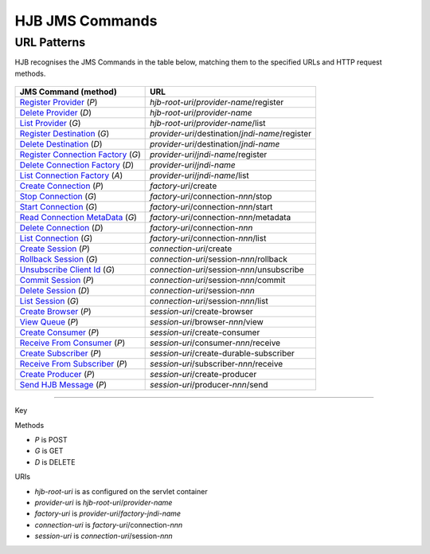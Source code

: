 ================
HJB JMS Commands
================

URL Patterns
------------

HJB recognises the JMS Commands in the table below, matching them to the
specified URLs and HTTP request methods.

  .. class:: display-items
  
+----------------------------------+--------------------------------------------------------+
|JMS Command (method)              |URL                                                     |
+==================================+========================================================+
|`Register Provider`_ (*P*)        |*hjb-root-uri*/*provider-name*/register                 |
+----------------------------------+--------------------------------------------------------+
|`Delete Provider`_ (*D*)          |*hjb-root-uri*/*provider-name*                          |
+----------------------------------+--------------------------------------------------------+
|`List Provider`_ (*G*)            |*hjb-root-uri*/*provider-name*/list                     |
+----------------------------------+--------------------------------------------------------+
|`Register Destination`_ (*G*)     |*provider-uri*/destination/*jndi-name*/register         |
+----------------------------------+--------------------------------------------------------+
|`Delete Destination`_ (*D*)       |*provider-uri*/destination/*jndi-name*                  |
+----------------------------------+--------------------------------------------------------+
|`Register Connection Factory`_    |*provider-uri*/*jndi-name*/register                     |
|(*G*)                             |                                                        |
+----------------------------------+--------------------------------------------------------+
|`Delete Connection Factory`_ (*D*)|*provider-uri*/*jndi-name*                              |
+----------------------------------+--------------------------------------------------------+
|`List Connection Factory`_ (*A*)  |*provider-uri*/*jndi-name*/list                         |
+----------------------------------+--------------------------------------------------------+
|`Create Connection`_ (*P*)        |*factory-uri*/create                                    |
+----------------------------------+--------------------------------------------------------+
|`Stop Connection`_ (*G*)          |*factory-uri*/connection-*nnn*/stop                     |
+----------------------------------+--------------------------------------------------------+
|`Start Connection`_ (*G*)         |*factory-uri*/connection-*nnn*/start                    |
+----------------------------------+--------------------------------------------------------+
|`Read Connection MetaData`_ (*G*) |*factory-uri*/connection-*nnn*/metadata                 |
+----------------------------------+--------------------------------------------------------+
|`Delete Connection`_ (*D*)        |*factory-uri*/connection-*nnn*                          |
+----------------------------------+--------------------------------------------------------+
|`List Connection`_ (*G*)          |*factory-uri*/connection-*nnn*/list                     |
+----------------------------------+--------------------------------------------------------+
|`Create Session`_ (*P*)           |*connection-uri*/create                                 |
+----------------------------------+--------------------------------------------------------+
|`Rollback Session`_ (*G*)         |*connection-uri*/session-*nnn*/rollback                 |
+----------------------------------+--------------------------------------------------------+
|`Unsubscribe Client Id`_ (*G*)    |*connection-uri*/session-*nnn*/unsubscribe              |
+----------------------------------+--------------------------------------------------------+
|`Commit Session`_ (*P*)           |*connection-uri*/session-*nnn*/commit                   |
+----------------------------------+--------------------------------------------------------+
|`Delete Session`_ (*D*)           |*connection-uri*/session-*nnn*                          |
+----------------------------------+--------------------------------------------------------+
|`List Session`_ (*G*)             |*connection-uri*/session-*nnn*/list                     |
+----------------------------------+--------------------------------------------------------+
|`Create Browser`_ (*P*)           |*session-uri*/create-browser                            |
+----------------------------------+--------------------------------------------------------+
|`View Queue`_ (*P*)               |*session-uri*/browser-*nnn*/view                        |
+----------------------------------+--------------------------------------------------------+
|`Create Consumer`_ (*P*)          |*session-uri*/create-consumer                           |
+----------------------------------+--------------------------------------------------------+
|`Receive From Consumer`_ (*P*)    |*session-uri*/consumer-*nnn*/receive                    |
+----------------------------------+--------------------------------------------------------+
|`Create Subscriber`_ (*P*)        |*session-uri*/create-durable-subscriber                 |
+----------------------------------+--------------------------------------------------------+
|`Receive From Subscriber`_ (*P*)  |*session-uri*/subscriber-*nnn*/receive                  |
+----------------------------------+--------------------------------------------------------+
|`Create Producer`_ (*P*)          |*session-uri*/create-producer                           |
+----------------------------------+--------------------------------------------------------+
|`Send HJB Message`_ (*P*)         |*session-uri*/producer-*nnn*/send                       |
+----------------------------------+--------------------------------------------------------+

------

Key
 
Methods

- *P* is POST 
- *G* is GET
- *D* is DELETE

URIs

- *hjb-root-uri*   is as configured on the servlet container
- *provider-uri*   is *hjb-root-uri*/*provider-name*
- *factory-uri*    is *provider-uri*/*factory-jndi-name*
- *connection-uri* is *factory-uri*/connection-*nnn*
- *session-uri*    is *connection-uri*/session-*nnn*

.. _Register Provider: ./register-provider.html
.. _Delete Provider: ./delete-provider.html
.. _List Provider: ./list-provider.html
.. _Register Destination: ./register-destination.html
.. _Delete Destination: ./delete-destination.html
.. _Register Connection Factory: ./register-connection-factory.html
.. _Delete Connection Factory: ./delete-connection-factory.html
.. _List Connection Factory: ./list-connection-factory.html
.. _Create Connection: ./create-connection.html
.. _Stop Connection: ./stop-connection.html
.. _Start Connection: ./start-connection.html
.. _Read Connection MetaData: ./read-connection-metadata.html
.. _Delete Connection: ./delete-connection.html
.. _List Connection: ./list-connection.html
.. _Create Session: ./create-session.html
.. _Unsubscribe Client Id: ./unsubscribe-client-id.html
.. _Rollback Session: ./rollback-session.html
.. _Commit Session: ./commit-session.html
.. _Delete Session: ./delete-session.html
.. _List Session: ./list-session.html
.. _Create Browser: ./create-browser.html
.. _View Queue: ./view-queue.html
.. _Create Consumer: ./create-consumer.html
.. _Receive From Consumer: ./receive-from-consumer.html
.. _Create Subscriber: ./create-subscriber.html
.. _Receive From Subscriber: ./receive-from-subscriber.html
.. _Create Producer: ./create-producer.html
.. _Send HJB Message: ./send-hjb-message.html

.. Copyright (C) 2006 Tim Emiola